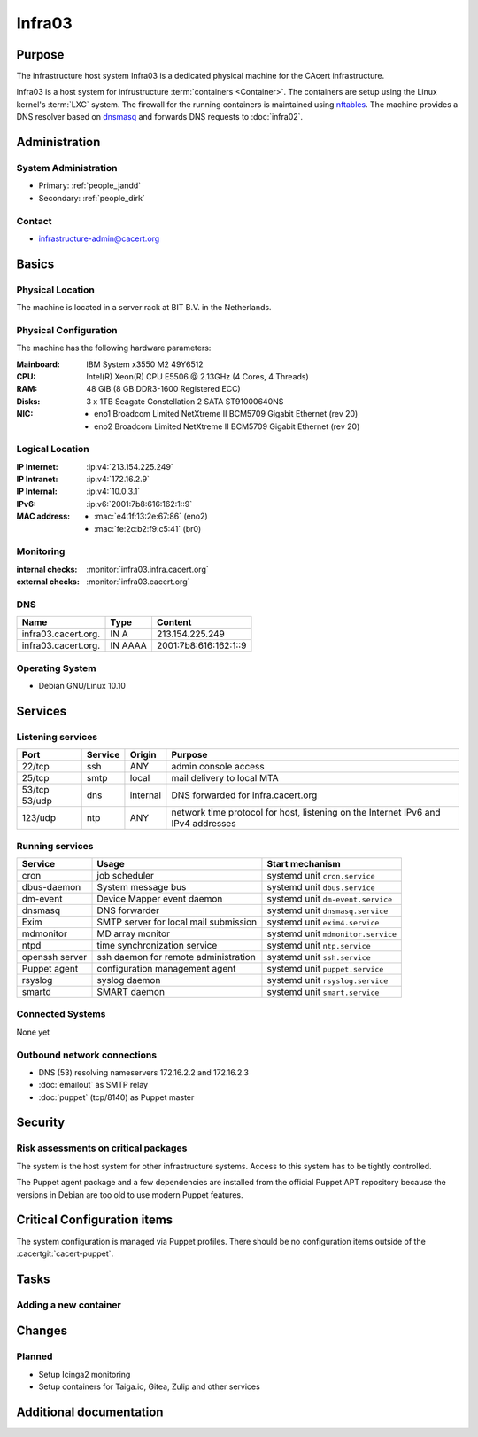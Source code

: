 .. index::
   single: Systems; Infra03

=======
Infra03
=======

Purpose
=======

The infrastructure host system Infra03 is a dedicated physical machine for the
CAcert infrastructure.

.. index::
   single: nftables
   single: LXC

Infra03 is a host system for infrustructure :term:`containers <Container>`. The
containers are setup using the Linux kernel's :term:`LXC` system. The firewall
for the running containers is maintained using nftables_. The machine provides
a DNS resolver based on dnsmasq_ and forwards DNS requests to :doc:`infra02`.

.. _nftables: https://wiki.nftables.org/
.. _dnsmasq: https://www.thekelleys.org.uk/dnsmasq/doc.html

Administration
==============

System Administration
---------------------

* Primary: :ref:`people_jandd`
* Secondary: :ref:`people_dirk`

Contact
-------

* infrastructure-admin@cacert.org

Basics
======

Physical Location
-----------------

The machine is located in a server rack at BIT B.V. in the Netherlands.

Physical Configuration
----------------------

The machine has the following hardware parameters:

:Mainboard: IBM System x3550 M2 49Y6512
:CPU: Intel(R) Xeon(R) CPU E5506 @ 2.13GHz (4 Cores, 4 Threads)
:RAM: 48 GiB (8 GB DDR3-1600 Registered ECC)
:Disks: 3 x 1TB Seagate Constellation 2 SATA ST91000640NS
:NIC:

  * eno1 Broadcom Limited NetXtreme II BCM5709 Gigabit Ethernet (rev 20)
  * eno2 Broadcom Limited NetXtreme II BCM5709 Gigabit Ethernet (rev 20)

.. seealso::

   See :wiki:`SystemAdministration/EquipmentList`

Logical Location
----------------

:IP Internet: :ip:v4:`213.154.225.249`
:IP Intranet: :ip:v4:`172.16.2.9`
:IP Internal: :ip:v4:`10.0.3.1`
:IPv6:        :ip:v6:`2001:7b8:616:162:1::9`
:MAC address:

  * :mac:`e4:1f:13:2e:67:86` (eno2)
  * :mac:`fe:2c:b2:f9:c5:41` (br0)

.. seealso::

   See :doc:`../network`

.. index::
   single: Monitoring; Infra03

Monitoring
----------

:internal checks: :monitor:`infra03.infra.cacert.org`
:external checks: :monitor:`infra03.cacert.org`

DNS
---

.. index::
   single: DNS records; Infra03

+---------------------+---------+-----------------------+
| Name                | Type    | Content               |
+=====================+=========+=======================+
| infra03.cacert.org. | IN A    | 213.154.225.249       |
+---------------------+---------+-----------------------+
| infra03.cacert.org. | IN AAAA | 2001:7b8:616:162:1::9 |
+---------------------+---------+-----------------------+

.. seealso::

   See :wiki:`SystemAdministration/Procedures/DNSChanges`

Operating System
----------------

.. index::
   single: Debian GNU/Linux; Buster
   single: Debian GNU/Linux; 10.10

* Debian GNU/Linux 10.10

Services
========

Listening services
------------------

+---------+---------+----------+-----------------------------------------+
| Port    | Service | Origin   | Purpose                                 |
+=========+=========+==========+=========================================+
| 22/tcp  | ssh     | ANY      | admin console access                    |
+---------+---------+----------+-----------------------------------------+
| 25/tcp  | smtp    | local    | mail delivery to local MTA              |
+---------+---------+----------+-----------------------------------------+
| 53/tcp  | dns     | internal | DNS forwarded for infra.cacert.org      |
| 53/udp  |         |          |                                         |
+---------+---------+----------+-----------------------------------------+
| 123/udp | ntp     | ANY      | network time protocol for host,         |
|         |         |          | listening on the Internet IPv6 and IPv4 |
|         |         |          | addresses                               |
+---------+---------+----------+-----------------------------------------+

Running services
----------------

.. index::
   single: cron
   single: dbus
   single: dm-event
   single: dnsmasq
   single: exim4
   single: ntp
   single: openssh
   single: puppet
   single: rsyslog
   single: smartd

+----------------+---------------------------------------+------------------------------------+
| Service        | Usage                                 | Start mechanism                    |
+================+=======================================+====================================+
| cron           | job scheduler                         | systemd unit ``cron.service``      |
+----------------+---------------------------------------+------------------------------------+
| dbus-daemon    | System message bus                    | systemd unit ``dbus.service``      |
+----------------+---------------------------------------+------------------------------------+
| dm-event       | Device Mapper event daemon            | systemd unit ``dm-event.service``  |
+----------------+---------------------------------------+------------------------------------+
| dnsmasq        | DNS forwarder                         | systemd unit ``dnsmasq.service``   |
+----------------+---------------------------------------+------------------------------------+
| Exim           | SMTP server for local mail submission | systemd unit ``exim4.service``     |
+----------------+---------------------------------------+------------------------------------+
| mdmonitor      | MD array monitor                      | systemd unit ``mdmonitor.service`` |
+----------------+---------------------------------------+------------------------------------+
| ntpd           | time synchronization service          | systemd unit ``ntp.service``       |
+----------------+---------------------------------------+------------------------------------+
| openssh server | ssh daemon for remote administration  | systemd unit ``ssh.service``       |
+----------------+---------------------------------------+------------------------------------+
| Puppet agent   | configuration management agent        | systemd unit ``puppet.service``    |
+----------------+---------------------------------------+------------------------------------+
| rsyslog        | syslog daemon                         | systemd unit ``rsyslog.service``   |
+----------------+---------------------------------------+------------------------------------+
| smartd         | SMART daemon                          | systemd unit ``smart.service``     |
+----------------+---------------------------------------+------------------------------------+

.. todo:: add Icinga 2 system monitoring

Connected Systems
-----------------

.. * :doc:`monitor`

None yet

Outbound network connections
----------------------------

* DNS (53) resolving nameservers 172.16.2.2 and 172.16.2.3
* :doc:`emailout` as SMTP relay
* :doc:`puppet` (tcp/8140) as Puppet master

.. todo:: use proxyout for outgoing http/https traffic

Security
========

.. sshkeys::
   :RSA:     SHA256:zdFI2N/R/yT5n+KbeQh+qXJ3p/bjp+A8BOyTeN+Eh3g MD5:bb:00:36:35:8c:02:97:7d:1b:c4:25:77:60:e6:ec:19
   :ECDSA:   SHA256:In12bkuY6JktIOpsBw5By89ip6ovWhi4Er8GaQzsbrI MD5:1b:32:4d:f3:83:28:04:ac:cf:4f:a9:48:80:b2:2b:0b
   :ED25519: SHA256:m2CBwhLqO47H5iiEoS7YK7mAgoXLeIEjmEdhzNImTPQ MD5:e8:c5:9c:ce:f3:5f:52:98:78:c8:5e:88:b6:e2:3c:37

Risk assessments on critical packages
-------------------------------------

The system is the host system for other infrastructure systems. Access to this
system has to be tightly controlled.

The Puppet agent package and a few dependencies are installed from the official
Puppet APT repository because the versions in Debian are too old to use modern
Puppet features.

Critical Configuration items
============================

The system configuration is managed via Puppet profiles. There should be no
configuration items outside of the :cacertgit:`cacert-puppet`.

Tasks
=====

Adding a new container
----------------------

.. todo::

   describe how to add a new container, setup nftables rules, routing,
   proxying, outgoing mail and monitoring

Changes
=======

Planned
-------

* Setup Icinga2 monitoring
* Setup containers for Taiga.io, Gitea, Zulip and other services

Additional documentation
========================

.. seealso::

   * :wiki:`Exim4Configuration`
